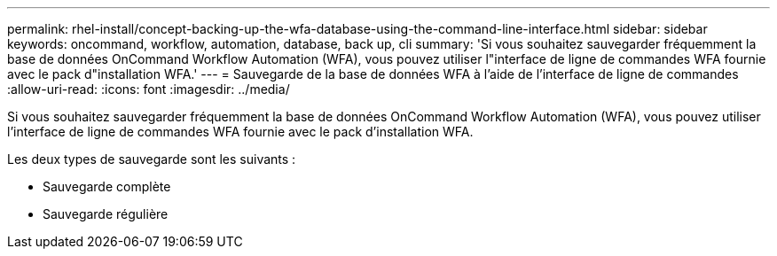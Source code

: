 ---
permalink: rhel-install/concept-backing-up-the-wfa-database-using-the-command-line-interface.html 
sidebar: sidebar 
keywords: oncommand, workflow, automation, database, back up, cli 
summary: 'Si vous souhaitez sauvegarder fréquemment la base de données OnCommand Workflow Automation (WFA), vous pouvez utiliser l"interface de ligne de commandes WFA fournie avec le pack d"installation WFA.' 
---
= Sauvegarde de la base de données WFA à l'aide de l'interface de ligne de commandes
:allow-uri-read: 
:icons: font
:imagesdir: ../media/


[role="lead"]
Si vous souhaitez sauvegarder fréquemment la base de données OnCommand Workflow Automation (WFA), vous pouvez utiliser l'interface de ligne de commandes WFA fournie avec le pack d'installation WFA.

Les deux types de sauvegarde sont les suivants :

* Sauvegarde complète
* Sauvegarde régulière

